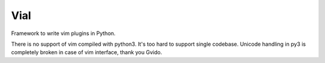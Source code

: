 Vial
####

Framework to write vim plugins in Python.

There is no support of vim compiled with python3. It's
too hard to support single codebase. Unicode handling in py3
is completely broken in case of vim interface, thank you Gvido.
